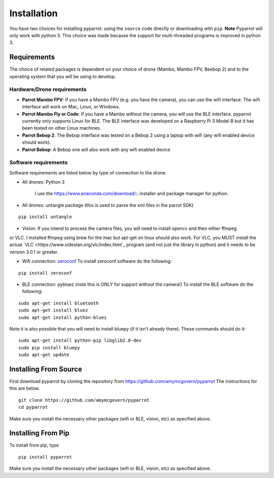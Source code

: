 .. title:: Installation

.. installation:

Installation
===============

You have two choices for installing pyparrot: using the ``source`` code directly or downloading with ``pip``.
**Note** Pyparrot will only work with python 3.  This choice was made because the support for multi-threaded
programs is improved in python 3.

Requirements
------------

The choice of related packages is dependent on your choice of drone (Mambo, Mambo FPV, Beebop 2) and
to the operating system that you will be using to develop.

Hardware/Drone requirements
^^^^^^^^^^^^^^^^^^^^^^^^^^^

* **Parrot Mambo FPV**: If you have a Mambo FPV (e.g. you have the camera), you can use the wifi interface.  The wifi interface will work on Mac, Linux, or Windows.

* **Parrot Mambo Fly or Code**: If you have a Mambo without the camera, you will use the BLE interface. pyparrot currently only supports Linux for BLE.  The BLE interface was developed on a Raspberry Pi 3 Model B but it has been tested on other Linux machines.

* **Parrot Bebop 2**: The Bebop interface was tested on a Bebop 2 using a laptop with wifi (any wifi enabled device should work).

* **Parrot Bebop**: A Bebop one will also work with any wifi enabled device


Software requirements
^^^^^^^^^^^^^^^^^^^^^

Software requirements are listed below by type of connection to the drone.

* All drones:  Python 3

   I use the `<https://www.anaconda.com/download/>`_:: installer and package manager for python.

* All drones: untangle package (this is used to parse the xml files in the parrot SDK)


::

  pip install untangle



* Vision:  If you intend to process the camera files, you will need to install opencv and then either ffmpeg
or VLC.  I installed ffmpeg using brew for the mac but apt-get on linux should also work.  For VLC, you MUST install
the actual `VLC <https://www.videolan.org/vlc/index.html`_ program (and not just the library in python)
and it needs to be version 3.0.1 or greater.

* Wifi connection: `zeroconf <https://pypi.python.org/pypi/zeroconf>`_ To install zeroconf software do the following:

::

  pip install zeroconf


* BLE connection: pybluez (note this is ONLY for support without the camera!) To install the BLE software do the following:

::

   sudo apt-get install bluetooth
   sudo apt-get install bluez
   sudo apt-get install python-bluez


Note it is also possible that you will need to install bluepy (if it isn't already there).  These commands should do it:

::

   sudo apt-get install python-pip libglib2.0-dev
   sudo pip install bluepy
   sudo apt-get update



Installing From Source
----------------------

First download pyparrot by cloning the repository from `<https://github.com/amymcgovern/pyparrot>`_ The instructions for this are below.


::

    git clone https://github.com/amymcgovern/pyparrot
    cd pyparrot


Make sure you install the necessary other packages (wifi or BLE, vision, etc) as specified above.

Installing From Pip
-------------------

To install from pip, type


::

    pip install pyparrot


Make sure you install the necessary other packages (wifi or BLE, vision, etc) as specified above.
